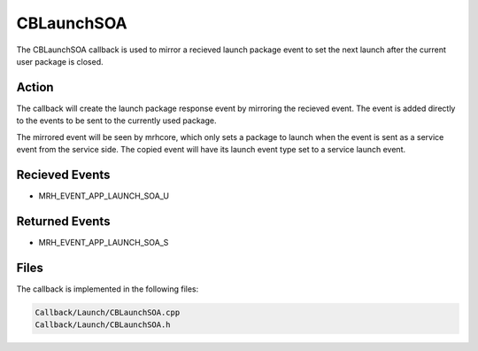 CBLaunchSOA
===========
The CBLaunchSOA callback is used to mirror a recieved launch 
package event to set the next launch after the current user 
package is closed.

Action
------
The callback will create the launch package response event by 
mirroring the recieved event. The event is added directly to 
the events to be sent to the currently used package.

The mirrored event will be seen by mrhcore, which only sets a 
package to launch when the event is sent as a service event from 
the service side. The copied event will have its launch event type 
set to a service launch event.

Recieved Events
---------------
* MRH_EVENT_APP_LAUNCH_SOA_U

Returned Events
---------------
* MRH_EVENT_APP_LAUNCH_SOA_S

Files
-----
The callback is implemented in the following files:

.. code-block:: c

    Callback/Launch/CBLaunchSOA.cpp
    Callback/Launch/CBLaunchSOA.h